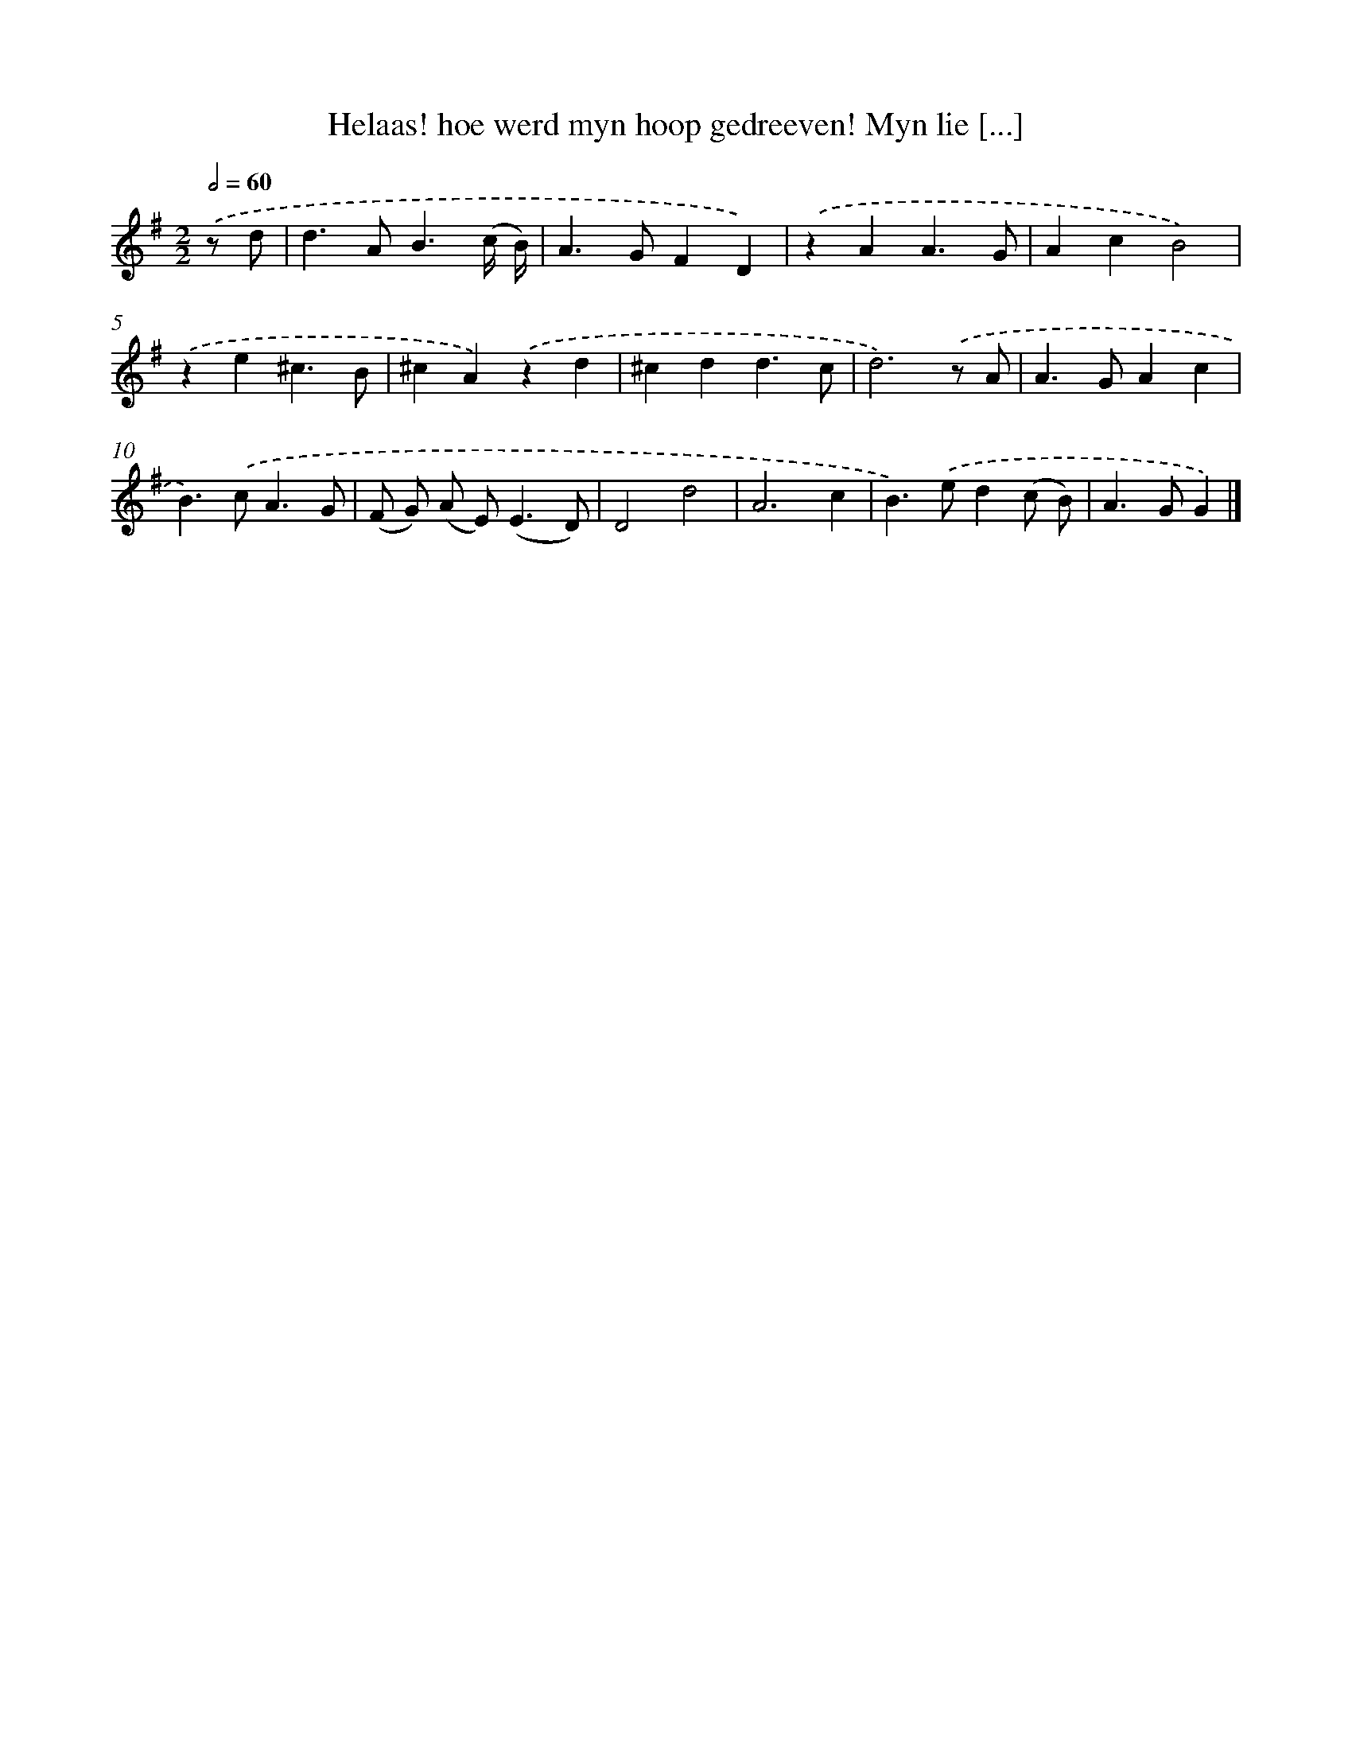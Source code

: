 X: 11065
T: Helaas! hoe werd myn hoop gedreeven! Myn lie [...]
%%abc-version 2.0
%%abcx-abcm2ps-target-version 5.9.1 (29 Sep 2008)
%%abc-creator hum2abc beta
%%abcx-conversion-date 2018/11/01 14:37:11
%%humdrum-veritas 1088399013
%%humdrum-veritas-data 3451372776
%%continueall 1
%%barnumbers 0
L: 1/4
M: 2/2
Q: 1/2=60
K: G clef=treble
.('z/ d/ [I:setbarnb 1]|
d>AB3/(c// B//) |
A>GFD) |
.('zAA3/G/ |
AcB2) |
.('ze^c3/B/ |
^cA).('zd |
^cdd3/c/ |
d3).('z/ A/ |
A>GAc |
B>).('cA3/G/ |
(F/ G/) (A/ E<)(ED/) |
D2d2 |
A3c |
B>).('ed(c/ B/) |
A>GG) |]
